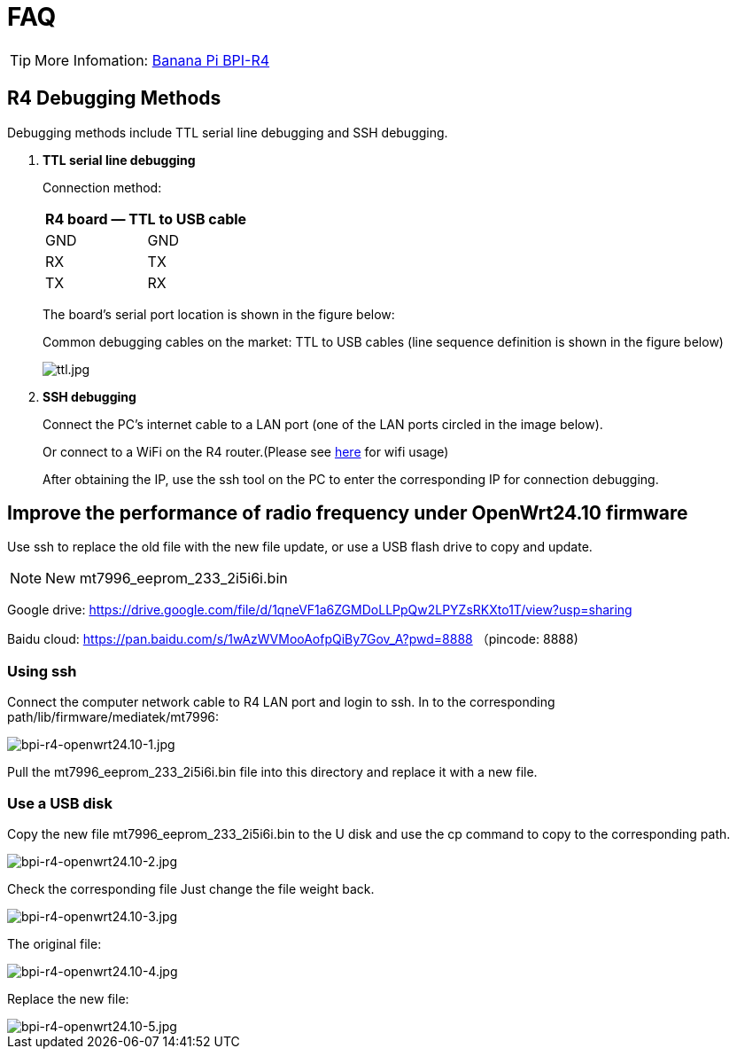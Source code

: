 = FAQ

TIP: More Infomation: link:/en/BPI-R4/BananaPi_BPI-R4[Banana Pi BPI-R4]

== R4 Debugging Methods

Debugging methods include TTL serial line debugging and SSH debugging.

. *TTL serial line debugging*
+
Connection method:
+
[ptions="header"]
|===
2+|R4 board — TTL to USB cable

|GND |GND
|RX |TX
|TX |RX
|===
+
The board's serial port location is shown in the figure below:
+

Common debugging cables on the market: TTL to USB cables (line sequence definition is shown in the figure below)
+
image::/picture/ttl.jpg[ttl.jpg]

. *SSH debugging*
+
Connect the PC's internet cable to a LAN port (one of the LAN ports circled in the image below).
+

+
Or connect to a WiFi on the R4 router.(Please see link:/en/BPI-R4/BananaPi_BPI-R4_FAQ[here] for wifi usage)
+

After obtaining the IP, use the ssh tool on the PC to enter the corresponding IP for connection debugging.


== Improve the performance of radio frequency under OpenWrt24.10 firmware
Use ssh to replace the old file with the new file update, or use a USB flash drive to copy and update.

NOTE: New mt7996_eeprom_233_2i5i6i.bin

Google drive: https://drive.google.com/file/d/1qneVF1a6ZGMDoLLPpQw2LPYZsRKXto1T/view?usp=sharing

Baidu cloud: https://pan.baidu.com/s/1wAzWVMooAofpQiBy7Gov_A?pwd=8888 （pincode: 8888)

=== Using ssh
Connect the computer network cable to R4 LAN port and login to ssh.
In to the corresponding path/lib/firmware/mediatek/mt7996:

image::/bpi-r4/bpi-r4-openwrt24.10-1.jpg[bpi-r4-openwrt24.10-1.jpg]

Pull the mt7996_eeprom_233_2i5i6i.bin file into this directory and replace it with a new file.

=== Use a USB disk
Copy the new file mt7996_eeprom_233_2i5i6i.bin to the U disk and use the cp command to copy to the corresponding path.

image::/bpi-r4/bpi-r4-openwrt24.10-2.jpg[bpi-r4-openwrt24.10-2.jpg]

Check the corresponding file
Just change the file weight back.

image::/bpi-r4/bpi-r4-openwrt24.10-3.jpg[bpi-r4-openwrt24.10-3.jpg]

The original file:

image::/bpi-r4/bpi-r4-openwrt24.10-4.jpg[bpi-r4-openwrt24.10-4.jpg]

Replace the new file:

image::/bpi-r4/bpi-r4-openwrt24.10-5.jpg[bpi-r4-openwrt24.10-5.jpg]
